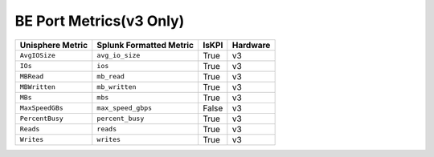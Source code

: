 BE Port Metrics(v3 Only)
========================
+-------------------------------------------------------+-------------------------------------------------------+-----------+-------------+
| **Unisphere Metric**                                  | **Splunk Formatted Metric**                           | **IsKPI** | **Hardware**|
+-------------------------------------------------------+-------------------------------------------------------+-----------+-------------+
| ``AvgIOSize``                                         | ``avg_io_size``                                       | True      | v3          |
+-------------------------------------------------------+-------------------------------------------------------+-----------+-------------+
| ``IOs``                                               | ``ios``                                               | True      | v3          |
+-------------------------------------------------------+-------------------------------------------------------+-----------+-------------+
| ``MBRead``                                            | ``mb_read``                                           | True      | v3          |
+-------------------------------------------------------+-------------------------------------------------------+-----------+-------------+
| ``MBWritten``                                         | ``mb_written``                                        | True      | v3          |
+-------------------------------------------------------+-------------------------------------------------------+-----------+-------------+
| ``MBs``                                               | ``mbs``                                               | True      | v3          |
+-------------------------------------------------------+-------------------------------------------------------+-----------+-------------+
| ``MaxSpeedGBs``                                       | ``max_speed_gbps``                                    | False     | v3          |
+-------------------------------------------------------+-------------------------------------------------------+-----------+-------------+
| ``PercentBusy``                                       | ``percent_busy``                                      | True      | v3          |
+-------------------------------------------------------+-------------------------------------------------------+-----------+-------------+
| ``Reads``                                             | ``reads``                                             | True      | v3          |
+-------------------------------------------------------+-------------------------------------------------------+-----------+-------------+
| ``Writes``                                            | ``writes``                                            | True      | v3          |
+-------------------------------------------------------+-------------------------------------------------------+-----------+-------------+